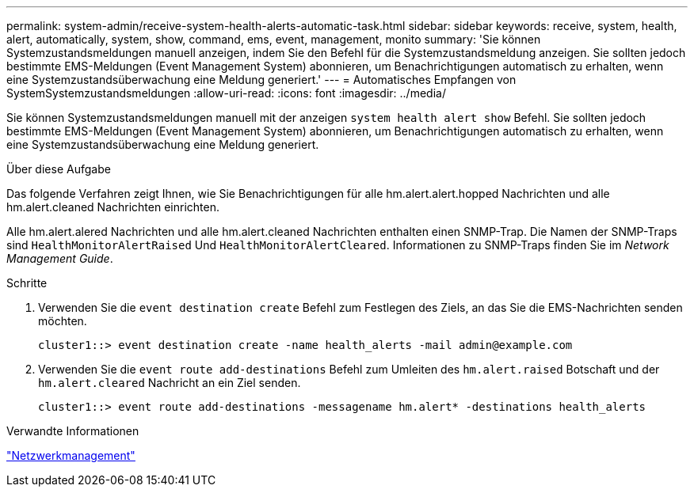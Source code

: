 ---
permalink: system-admin/receive-system-health-alerts-automatic-task.html 
sidebar: sidebar 
keywords: receive, system, health, alert, automatically, system, show, command, ems, event, management, monito 
summary: 'Sie können Systemzustandsmeldungen manuell anzeigen, indem Sie den Befehl für die Systemzustandsmeldung anzeigen. Sie sollten jedoch bestimmte EMS-Meldungen (Event Management System) abonnieren, um Benachrichtigungen automatisch zu erhalten, wenn eine Systemzustandsüberwachung eine Meldung generiert.' 
---
= Automatisches Empfangen von SystemSystemzustandsmeldungen
:allow-uri-read: 
:icons: font
:imagesdir: ../media/


[role="lead"]
Sie können Systemzustandsmeldungen manuell mit der anzeigen `system health alert show` Befehl. Sie sollten jedoch bestimmte EMS-Meldungen (Event Management System) abonnieren, um Benachrichtigungen automatisch zu erhalten, wenn eine Systemzustandsüberwachung eine Meldung generiert.

.Über diese Aufgabe
Das folgende Verfahren zeigt Ihnen, wie Sie Benachrichtigungen für alle hm.alert.alert.hopped Nachrichten und alle hm.alert.cleaned Nachrichten einrichten.

Alle hm.alert.alered Nachrichten und alle hm.alert.cleaned Nachrichten enthalten einen SNMP-Trap. Die Namen der SNMP-Traps sind `HealthMonitorAlertRaised` Und `HealthMonitorAlertCleared`. Informationen zu SNMP-Traps finden Sie im _Network Management Guide_.

.Schritte
. Verwenden Sie die `event destination create` Befehl zum Festlegen des Ziels, an das Sie die EMS-Nachrichten senden möchten.
+
[listing]
----
cluster1::> event destination create -name health_alerts -mail admin@example.com
----
. Verwenden Sie die `event route add-destinations` Befehl zum Umleiten des `hm.alert.raised` Botschaft und der `hm.alert.cleared` Nachricht an ein Ziel senden.
+
[listing]
----
cluster1::> event route add-destinations -messagename hm.alert* -destinations health_alerts
----


.Verwandte Informationen
link:../networking/networking_reference.html["Netzwerkmanagement"]
